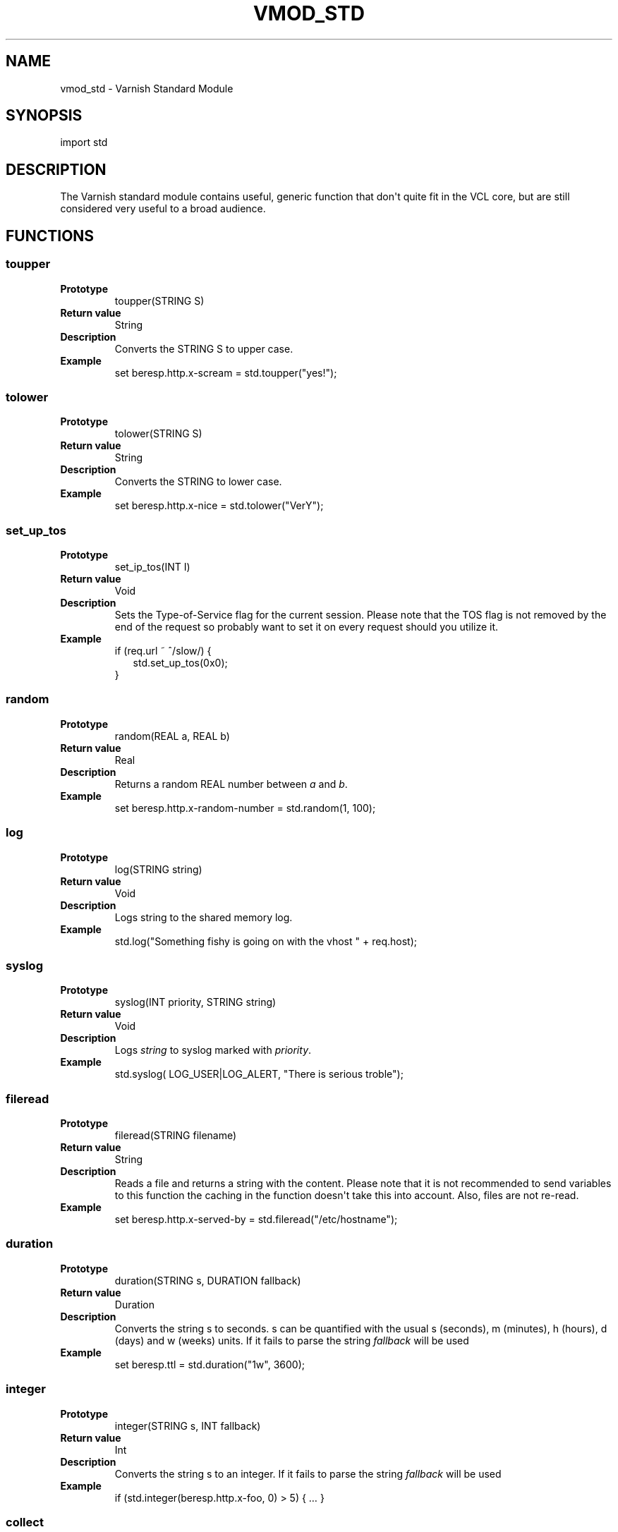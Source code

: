 .\" Man page generated from reStructeredText.
.
.TH VMOD_STD 3 "2011-05-19" "1.0" ""
.SH NAME
vmod_std \- Varnish Standard Module
.
.nr rst2man-indent-level 0
.
.de1 rstReportMargin
\\$1 \\n[an-margin]
level \\n[rst2man-indent-level]
level margin: \\n[rst2man-indent\\n[rst2man-indent-level]]
-
\\n[rst2man-indent0]
\\n[rst2man-indent1]
\\n[rst2man-indent2]
..
.de1 INDENT
.\" .rstReportMargin pre:
. RS \\$1
. nr rst2man-indent\\n[rst2man-indent-level] \\n[an-margin]
. nr rst2man-indent-level +1
.\" .rstReportMargin post:
..
.de UNINDENT
. RE
.\" indent \\n[an-margin]
.\" old: \\n[rst2man-indent\\n[rst2man-indent-level]]
.nr rst2man-indent-level -1
.\" new: \\n[rst2man-indent\\n[rst2man-indent-level]]
.in \\n[rst2man-indent\\n[rst2man-indent-level]]u
..
.SH SYNOPSIS
.sp
import std
.SH DESCRIPTION
.sp
The Varnish standard module contains useful, generic function that
don\(aqt quite fit in the VCL core, but are still considered very useful
to a broad audience.
.SH FUNCTIONS
.SS toupper
.INDENT 0.0
.TP
.B Prototype
.
toupper(STRING S)
.TP
.B Return value
.
String
.TP
.B Description
.
Converts the STRING S to upper case.
.TP
.B Example
.
set beresp.http.x\-scream = std.toupper("yes!");
.UNINDENT
.SS tolower
.INDENT 0.0
.TP
.B Prototype
.
tolower(STRING S)
.TP
.B Return value
.
String
.TP
.B Description
.
Converts the STRING to lower case.
.TP
.B Example
.
set beresp.http.x\-nice = std.tolower("VerY");
.UNINDENT
.SS set_up_tos
.INDENT 0.0
.TP
.B Prototype
.
set_ip_tos(INT I)
.TP
.B Return value
.
Void
.TP
.B Description
.
Sets the Type\-of\-Service flag for the current session. Please
note that the TOS flag is not removed by the end of the
request so probably want to set it on every request should you
utilize it.
.TP
.B Example
.nf
if (req.url ~ ^/slow/) {
.in +2
std.set_up_tos(0x0);
.in -2
}
.fi
.sp
.UNINDENT
.SS random
.INDENT 0.0
.TP
.B Prototype
.
random(REAL a, REAL b)
.TP
.B Return value
.
Real
.TP
.B Description
.
Returns a random REAL number between \fIa\fP and \fIb\fP.
.TP
.B Example
.
set beresp.http.x\-random\-number = std.random(1, 100);
.UNINDENT
.SS log
.INDENT 0.0
.TP
.B Prototype
.
log(STRING string)
.TP
.B Return value
.
Void
.TP
.B Description
.
Logs string to the shared memory log.
.TP
.B Example
.
std.log("Something fishy is going on with the vhost " + req.host);
.UNINDENT
.SS syslog
.INDENT 0.0
.TP
.B Prototype
.
syslog(INT priority, STRING string)
.TP
.B Return value
.
Void
.TP
.B Description
.
Logs \fIstring\fP to syslog marked with \fIpriority\fP.
.TP
.B Example
.
std.syslog( LOG_USER|LOG_ALERT, "There is serious troble");
.UNINDENT
.SS fileread
.INDENT 0.0
.TP
.B Prototype
.
fileread(STRING filename)
.TP
.B Return value
.
String
.TP
.B Description
.
Reads a file and returns a string with the content. Please
note that it is not recommended to send variables to this
function the caching in the function doesn\(aqt take this into
account. Also, files are not re\-read.
.TP
.B Example
.
set beresp.http.x\-served\-by = std.fileread("/etc/hostname");
.UNINDENT
.SS duration
.INDENT 0.0
.TP
.B Prototype
.
duration(STRING s, DURATION fallback)
.TP
.B Return value
.
Duration
.TP
.B Description
.
Converts the string s to seconds. s can be quantified with the
usual s (seconds), m (minutes), h (hours), d (days) and w
(weeks) units. If it fails to parse the string \fIfallback\fP
will be used
.TP
.B Example
.
set beresp.ttl = std.duration("1w", 3600);
.UNINDENT
.SS integer
.INDENT 0.0
.TP
.B Prototype
.
integer(STRING s, INT fallback)
.TP
.B Return value
.
Int
.TP
.B Description
.
Converts the string s to an integer.  If it fails to parse the
string \fIfallback\fP will be used
.TP
.B Example
.
if (std.integer(beresp.http.x\-foo, 0) > 5) { … }
.UNINDENT
.SS collect
.INDENT 0.0
.TP
.B Prototype
.
collect(HEADER header)
.TP
.B Return value
.
Void
.TP
.B Description
.
Collapses the header, joining the headers into one.
.TP
.B Example
.
std.collect(req.http.cookie);
This will collapse several Cookie: headers into one, long
cookie header.
.UNINDENT
.SH SEE ALSO
.INDENT 0.0
.IP \(bu 2
.
vcl(7)
.IP \(bu 2
.
varnishd(1)
.UNINDENT
.SH HISTORY
.sp
The Varnish standard module was released along with Varnish Cache 3.0.
This manual page was written by Per Buer with help from Martin Blix
Grydeland.
.SH COPYRIGHT
.sp
This document is licensed under the same licence as Varnish
itself. See LICENCE for details.
.INDENT 0.0
.IP \(bu 2
.
Copyright (c) 2011 Varnish Software
.UNINDENT
.SH AUTHOR
Per Buer
.\" Generated by docutils manpage writer.
.\" 
.
